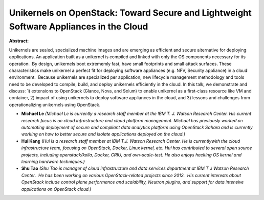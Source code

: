 Unikernels on OpenStack: Toward Secure and Lightweight Software Appliances in the Cloud
~~~~~~~~~~~~~~~~~~~~~~~~~~~~~~~~~~~~~~~~~~~~~~~~~~~~~~~~~~~~~~~~~~~~~~~~~~~~~~~~~~~~~~~

**Abstract:**

Unikernels are sealed, specialized machine images and are emerging as efficient and secure alternative for deploying applications. An application built as a unikernel is compiled and linked with only the OS components necessary for its operation.  By design, unikernels boot extrememly fast, have small footprints and small attack surfaces. These characteristics make unikernel a perfect fit for deploying software appliances (e.g. NFV, Security appliance) in a cloud environment.  Because unikernels are specialized per application, new lifecycle management methodology and tools need to be developed to compile, build, and deploy unikernels efficiently in the cloud. In this talk, we demonstrate and discuss: 1) extensions to OpenStack (Glance, Nova, and Solum) to enable unikernel as a first-class resource like VM and container, 2) impact of using unikernels to deploy software appliances in the cloud, and 3) lessons and challenges from operationalizing unikernels using OpenStack.


* **Michael Le** *(Michael Le is currently a research staff member at the IBM T. J. Watson Research Center. His current research focus is on cloud infrastructure and cloud platform management. Michael has previously worked on automating deployment of secure and compliant data analytics platform using OpenStack Sahara and is currently working on how to better secure and isolate applications deployed on the cloud.)*

* **Hui Kang** *(Hui is a research staff member at IBM T.J. Watson Research Center. He is currentlywith the cloud infrastructure team, focusing on OpenStack, Docker, Linux kernel, etc. Hui has contributed to several open source projects, including openstack/kolla, Docker, CRIU, and ovn-scale-test. He also enjoys hacking OS kernel and learning hardware techniques.)*

* **Shu Tao** *(Shu Tao is manager of cloud infrastructure and data services department at IBM T J Watson Research Center.  He has been working on various OpenStack-related projects since 2012.  His current interests about OpenStack include control plane performance and scalability, Neutron plugins, and support for data intensive applications on OpenStack cloud.)*
